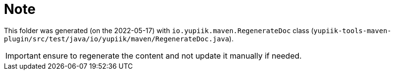 = Note
:last-generation: 2022-05-17

This folder was generated (on the {last-generation}) with `io.yupiik.maven.RegenerateDoc` class (`yupiik-tools-maven-plugin/src/test/java/io/yupiik/maven/RegenerateDoc.java`).

IMPORTANT: ensure to regenerate the content and not update it manually if needed.

